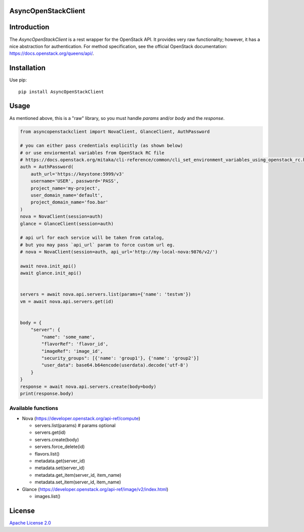 AsyncOpenStackClient
====================

|image0|_

.. |image0| image:: https://api.travis-ci.org/DreamLab/AsyncOpenStackClient.png?branch=master
.. _image0: https://travis-ci.org/DreamLab/AsyncOpenStackClient


Introduction
============

The `AsyncOpenStackClient` is a rest wrapper for the OpenStack API. It provides very raw functionality; however, it has a nice abstraction for authentication. For method specification, see the official OpenStack documentation: https://docs.openstack.org/queens/api/.


Installation
============

Use pip:

::

    pip install AsyncOpenStackClient


Usage
=====

As mentioned above, this is a "raw" library, so you must handle `params` and/or `body` and the `response`.


.. code-block:: python

    from asyncopenstackclient import NovaClient, GlanceClient, AuthPassword

    # you can either pass credentials explicitly (as shown below)
    # or use enviormental variables from OpenStack RC file
    # https://docs.openstack.org/mitaka/cli-reference/common/cli_set_environment_variables_using_openstack_rc.html
    auth = AuthPassword(
        auth_url='https://keystone:5999/v3'
        username='USER', password='PASS',
        project_name='my-project',
        user_domain_name='default',
        project_domain_name='foo.bar'
    )
    nova = NovaClient(session=auth)
    glance = GlanceClient(session=auth)

    # api url for each service will be taken from catalog,
    # but you may pass `api_url` param to force custom url eg.
    # nova = NovaClient(session=auth, api_url='http://my-local-nova:9876/v2/')

    await nova.init_api()
    await glance.init_api()


    servers = await nova.api.servers.list(params={'name': 'testvm'})
    vm = await nova.api.servers.get(id)


    body = {
        "server": {
            "name": 'some_name',
            "flavorRef": 'flavor_id',
            "imageRef": 'image_id',
            "security_groups": [{'name': 'group1'}, {'name': 'group2'}]
            "user_data": base64.b64encode(userdata).decode('utf-8')
        }
    }
    response = await nova.api.servers.create(body=body)
    print(response.body)


Available functions
-------------------

- Nova (https://developer.openstack.org/api-ref/compute)

  - servers.list(params)  # params optional
  - servers.get(id)
  - servers.create(body)
  - servers.force_delete(id)
  - flavors.list()
  - metadata.get(server_id)
  - metadata.set(server_id)
  - metadata.get_item(server_id, item_name)
  - metadata.set_item(server_id, item_name)

- Glance (https://developer.openstack.org/api-ref/image/v2/index.html)

  - images.list()


License
=======

`Apache License 2.0 <LICENSE>`_
